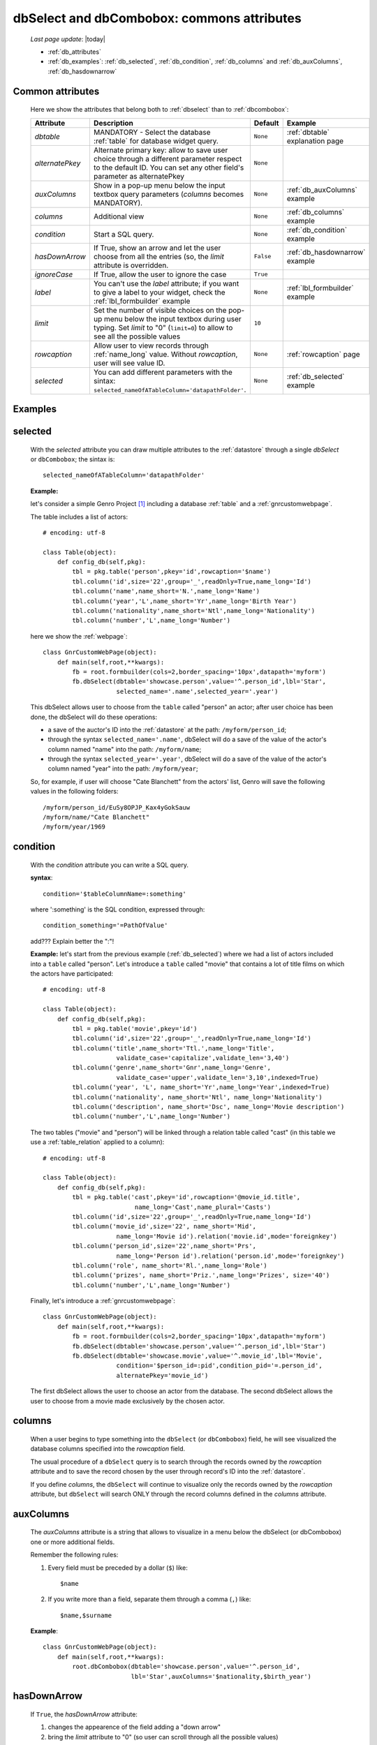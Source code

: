 .. _dbselect_dbcombobox:
	
===========================================
dbSelect and dbCombobox: commons attributes
===========================================
    
    *Last page update*: |today|
    
    * :ref:`db_attributes`
    * :ref:`db_examples`: :ref:`db_selected`, :ref:`db_condition`, :ref:`db_columns`
      and :ref:`db_auxColumns`, :ref:`db_hasdownarrow`

.. _db_attributes:

Common attributes
=================

    Here we show the attributes that belong both to :ref:`dbselect` than to :ref:`dbcombobox`:
    
    ==================== =================================================== ========================== ======================================
       Attribute                   Description                                  Default                       Example                         
    ==================== =================================================== ========================== ======================================
     *dbtable*            MANDATORY - Select the database                      ``None``                 :ref:`dbtable` explanation page 
                          :ref:`table` for database widget                                                                              
                          query.                                                                                                              
    -------------------- --------------------------------------------------- -------------------------- --------------------------------------
     *alternatePkey*      Alternate primary key: allow to save user choice     ``None``                                                       
                          through a different parameter respect to the                                                                        
                          default ID. You can set any other field's                                                                           
                          parameter as alternatePkey                                                                                          
    -------------------- --------------------------------------------------- -------------------------- --------------------------------------
     *auxColumns*         Show in a pop-up menu below the input textbox        ``None``                 :ref:`db_auxColumns` example          
                          query parameters (*columns* becomes MANDATORY).                                                                     
    -------------------- --------------------------------------------------- -------------------------- --------------------------------------
     *columns*            Additional view                                      ``None``                 :ref:`db_columns` example             
    -------------------- --------------------------------------------------- -------------------------- --------------------------------------
     *condition*          Start a SQL query.                                   ``None``                 :ref:`db_condition` example           
    -------------------- --------------------------------------------------- -------------------------- --------------------------------------
     *hasDownArrow*       If True, show an arrow and let the user choose       ``False``                :ref:`db_hasdownarrow` example        
                          from all the entries (so, the *limit* attribute                                                                     
                          is overridden.                                                                                                      
    -------------------- --------------------------------------------------- -------------------------- --------------------------------------
     *ignoreCase*         If True, allow the user to ignore the case           ``True``                                                       
    -------------------- --------------------------------------------------- -------------------------- --------------------------------------
     *label*              You can't use the *label* attribute; if you          ``None``                 :ref:`lbl_formbuilder` example        
                          want to give a label to your widget, check the                                                                      
                          :ref:`lbl_formbuilder` example                                                                                      
    -------------------- --------------------------------------------------- -------------------------- --------------------------------------
     *limit*              Set the number of visible choices on the pop-up      ``10``                                                         
                          menu below the input textbox during user typing.                                                                    
                          Set *limit* to "0" (``limit=0``) to allow to see                                                                    
                          all the possible values                                                                                             
    -------------------- --------------------------------------------------- -------------------------- --------------------------------------
     *rowcaption*         Allow user to view records through                   ``None``                 :ref:`rowcaption` page          
                          :ref:`name_long` value.                                                                                       
                          Without *rowcaption*, user will see value ID.                                                                       
    -------------------- --------------------------------------------------- -------------------------- --------------------------------------
     *selected*           You can add different parameters with the sintax:    ``None``                 :ref:`db_selected` example            
                          ``selected_nameOfATableColumn='datapathFolder'``.                                                                   
    ==================== =================================================== ========================== ======================================
    
.. _db_examples:

Examples
========

.. _db_selected:

selected
========

    With the *selected* attribute you can draw multiple attributes to the :ref:`datastore`
    through a single *dbSelect* or ``dbCombobox``; the sintax is::
    
        selected_nameOfATableColumn='datapathFolder'

    **Example:**

    let's consider a simple Genro Project [#]_ including a database :ref:`table`
    and a :ref:`gnrcustomwebpage`. 

    The table includes a list of actors::

        # encoding: utf-8

        class Table(object):
            def config_db(self,pkg):
                tbl = pkg.table('person',pkey='id',rowcaption='$name')
                tbl.column('id',size='22',group='_',readOnly=True,name_long='Id')
                tbl.column('name',name_short='N.',name_long='Name')
                tbl.column('year','L',name_short='Yr',name_long='Birth Year')
                tbl.column('nationality',name_short='Ntl',name_long='Nationality')
                tbl.column('number','L',name_long='Number')

    here we show the :ref:`webpage`::

        class GnrCustomWebPage(object):
            def main(self,root,**kwargs):
                fb = root.formbuilder(cols=2,border_spacing='10px',datapath='myform')
                fb.dbSelect(dbtable='showcase.person',value='^.person_id',lbl='Star',
                            selected_name='.name',selected_year='.year')

    This dbSelect allows user to choose from the ``table`` called "person" an actor;
    after user choice has been done, the dbSelect will do these operations:

    * a save of the auctor's ID into the :ref:`datastore` at the path: ``/myform/person_id``;
    * through the syntax ``selected_name='.name'``, dbSelect will do a save of the value of
      the actor's column named "name" into the path: ``/myform/name``;
    * through the syntax ``selected_year='.year'``, dbSelect will do a save of the value of
      the actor's column named "year" into the path: ``/myform/year``;
    
    So, for example, if user will choose "Cate Blanchett" from the actors' list, Genro will
    save the following values in the following folders::
        
        /myform/person_id/EuSy8OPJP_Kax4yGokSauw
        /myform/name/"Cate Blanchett"
        /myform/year/1969
        
    .. _db_condition:

condition
=========

    With the *condition* attribute you can write a SQL query.
    
    **syntax**::
    
        condition='$tableColumnName=:something'
        
    where ':something' is the SQL condition, expressed through::
    
        condition_something='=PathOfValue'
        
    add??? Explain better the ":"!
        
    **Example:** let's start from the previous example (:ref:`db_selected`) where we had a
    list of actors included into a ``table`` called "person". Let's introduce a ``table``
    called "movie" that contains a lot of title films on which the actors have participated::
    
        # encoding: utf-8
        
        class Table(object):
            def config_db(self,pkg):
                tbl = pkg.table('movie',pkey='id')
                tbl.column('id',size='22',group='_',readOnly=True,name_long='Id')
                tbl.column('title',name_short='Ttl.',name_long='Title',
                            validate_case='capitalize',validate_len='3,40')
                tbl.column('genre',name_short='Gnr',name_long='Genre',
                            validate_case='upper',validate_len='3,10',indexed=True)
                tbl.column('year', 'L', name_short='Yr',name_long='Year',indexed=True)
                tbl.column('nationality', name_short='Ntl', name_long='Nationality')
                tbl.column('description', name_short='Dsc', name_long='Movie description')
                tbl.column('number','L',name_long='Number')
                
    The two tables ("movie" and "person") will be linked through a relation table called "cast"
    (in this table we use a :ref:`table_relation` applied to a column)::
    
        # encoding: utf-8
        
        class Table(object):
            def config_db(self,pkg):
                tbl = pkg.table('cast',pkey='id',rowcaption='@movie_id.title',
                                 name_long='Cast',name_plural='Casts')
                tbl.column('id',size='22',group='_',readOnly=True,name_long='Id')
                tbl.column('movie_id',size='22', name_short='Mid', 
                            name_long='Movie id').relation('movie.id',mode='foreignkey')
                tbl.column('person_id',size='22',name_short='Prs', 
                            name_long='Person id').relation('person.id',mode='foreignkey')
                tbl.column('role', name_short='Rl.',name_long='Role')
                tbl.column('prizes', name_short='Priz.',name_long='Prizes', size='40')
                tbl.column('number','L',name_long='Number')
                
    Finally, let's introduce a :ref:`gnrcustomwebpage`::
    
        class GnrCustomWebPage(object):
            def main(self,root,**kwargs):
                fb = root.formbuilder(cols=2,border_spacing='10px',datapath='myform')
                fb.dbSelect(dbtable='showcase.person',value='^.person_id',lbl='Star')
                fb.dbSelect(dbtable='showcase.movie',value='^.movie_id',lbl='Movie',
                            condition='$person_id=:pid',condition_pid='=.person_id',
                            alternatePkey='movie_id')
                            
    The first dbSelect allows the user to choose an actor from the database. The second dbSelect
    allows the user to choose from a movie made exclusively by the chosen actor.

.. _db_columns:

columns
=======

    When a user begins to type something into the ``dbSelect`` (or ``dbCombobox``) field, he will
    see visualized the database columns specified into the *rowcaption* field.

    The usual procedure of a ``dbSelect`` query is to search through the records owned by the
    *rowcaption* attribute and to save the record chosen by the user through record's ID into
    the :ref:`datastore`.

    If you define *columns*, the ``dbSelect`` will continue to visualize only the records owned
    by the *rowcaption* attribute, but ``dbSelect`` will search ONLY through the record columns
    defined in the *columns* attribute.

.. _db_auxColumns:

auxColumns
==========

    The *auxColumns* attribute is a string that allows to visualize in a menu below the
    dbSelect (or dbCombobox) one or more additional fields.
    
    Remember the following rules:
    
    #. Every field must be preceded by a dollar (``$``) like::
    
        $name
    
    #. If you write more than a field, separate them through a comma (``,``) like::
    
        $name,$surname
        
    **Example**::
    
        class GnrCustomWebPage(object):
            def main(self,root,**kwargs):
                root.dbCombobox(dbtable='showcase.person',value='^.person_id',
                                lbl='Star',auxColumns='$nationality,$birth_year')

.. _db_hasdownarrow:

hasDownArrow
============

    If ``True``, the *hasDownArrow* attribute:
    
    #. changes the appearence of the field adding a "down arrow"
    #. bring the *limit* attribute to "0" (so user can scroll through all the possible values)
       
    **Example**::
        
        class GnrCustomWebPage(object):
            def main(self,root,**kwargs):
                fb = root.formbuilder(cols=2, border_spacing='10px', datapath='test1')
                fb.div("""In this test you can see the basic funcionalities of the dbSelect attribute:
                          the "dbtable" attribute allows to search from a database table,""",
                          font_size='.9em', text_align='justify', colspan=2)
                fb.div("""saving the ID of the chosen record.""",
                          font_size='.9em', text_align='justify', colspan=2)
                fb.div('Star (value saved in "test1/person_id")',color='#94697C', colspan=2)
                fb.dbSelect(dbtable='showcase.person', value='^test1.person_id', limit=10, colspan=1)
                fb.div("""Default values for a dbSelect: limit=10 (number of viewed records scrolling the
                          dbSelect), hasDownArrow=False""",
                          font_size='.9em', text_align='justify', colspan=1)
                fb.div('Star (value saved in "test1/person_id_2")',color='#94697C', colspan=2)
                fb.dbSelect(dbtable='showcase.person', value='^test1.person_id_2', hasDownArrow=True)
                fb.div("""The hasDownArrow=True override the limit=10, and let the user see all the entries""",
                          font_size='.9em', text_align='justify', colspan=1)
                          
**Footnotes:**

.. [#] For more information on a creation of a project, check the :ref:`tutorial_index` page